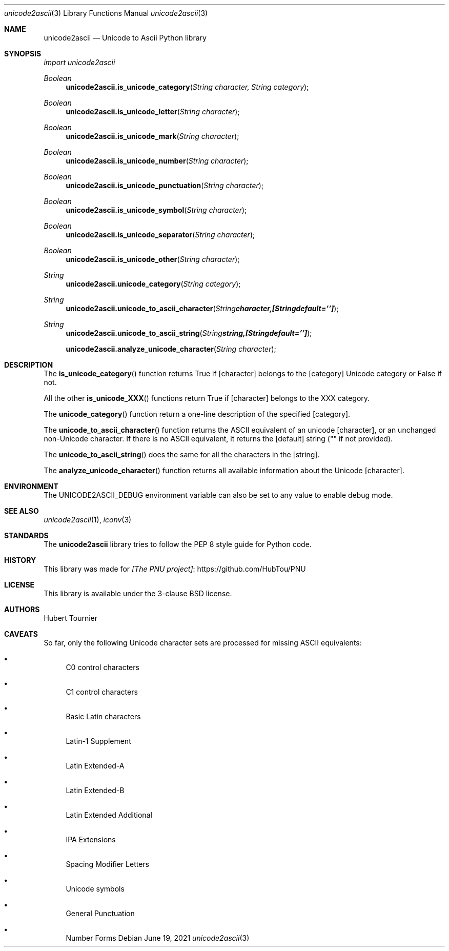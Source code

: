 .Dd June 19, 2021
.Dt unicode2ascii 3
.Os
.Sh NAME
.Nm unicode2ascii
.Nd Unicode to Ascii Python library
.Sh SYNOPSIS
.Em import unicode2ascii
.Pp
.Ft Boolean
.Fn unicode2ascii.is_unicode_category "String character, String category"
.Ft Boolean
.Fn unicode2ascii.is_unicode_letter "String character"
.Ft Boolean
.Fn unicode2ascii.is_unicode_mark "String character"
.Ft Boolean
.Fn unicode2ascii.is_unicode_number "String character"
.Ft Boolean
.Fn unicode2ascii.is_unicode_punctuation "String character"
.Ft Boolean
.Fn unicode2ascii.is_unicode_symbol "String character"
.Ft Boolean
.Fn unicode2ascii.is_unicode_separator "String character"
.Ft Boolean
.Fn unicode2ascii.is_unicode_other "String character"
.Ft String
.Fn unicode2ascii.unicode_category "String category"
.Ft String
.Fn unicode2ascii.unicode_to_ascii_character "String character, [String default = '']"
.Ft String
.Fn unicode2ascii.unicode_to_ascii_string "String string, [String default = '']"
.Fn unicode2ascii.analyze_unicode_character "String character"
.Sh DESCRIPTION
The
.Fn is_unicode_category
function returns True if
.Op character
belongs to the
.Op category
Unicode category or False if not.
.Pp
All the other
.Fn is_unicode_XXX
functions return True if
.Op character
belongs to the XXX category.
.Pp
The
.Fn unicode_category
function return a one-line description of the specified
.Op category .
.Pp
The
.Fn unicode_to_ascii_character
function returns the ASCII equivalent of an unicode
.Op character ,
or an unchanged non-Unicode character.
If there is no ASCII equivalent, it returns the 
.Op default
string ("" if not provided).
.Pp
The
.Fn unicode_to_ascii_string
does the same for all the characters in the
.Op string .
.Pp
The
.Fn analyze_unicode_character
function returns all available information about the Unicode
.Op character .
.Sh ENVIRONMENT
The
.Ev UNICODE2ASCII_DEBUG
environment variable can also be set to any value to enable debug mode.
.Sh SEE ALSO
.Xr unicode2ascii 1 ,
.Xr iconv 3
.Sh STANDARDS
The
.Nm
library tries to follow the PEP 8 style guide for Python code.
.Sh HISTORY
This library was made for
.Lk https://github.com/HubTou/PNU [The PNU project]
.Sh LICENSE
This library is available under the 3-clause BSD license.
.Sh AUTHORS
.An Hubert Tournier
.Sh CAVEATS
So far, only the following Unicode character sets are processed for missing ASCII equivalents:
.Bl -bullet
.It
C0 control characters
.It
C1 control characters
.It
Basic Latin characters
.It
Latin-1 Supplement
.It
Latin Extended-A
.It
Latin Extended-B
.It
Latin Extended Additional
.It
IPA Extensions
.It
Spacing Modifier Letters
.It
Unicode symbols
.It
General Punctuation
.It
Number Forms
.El
